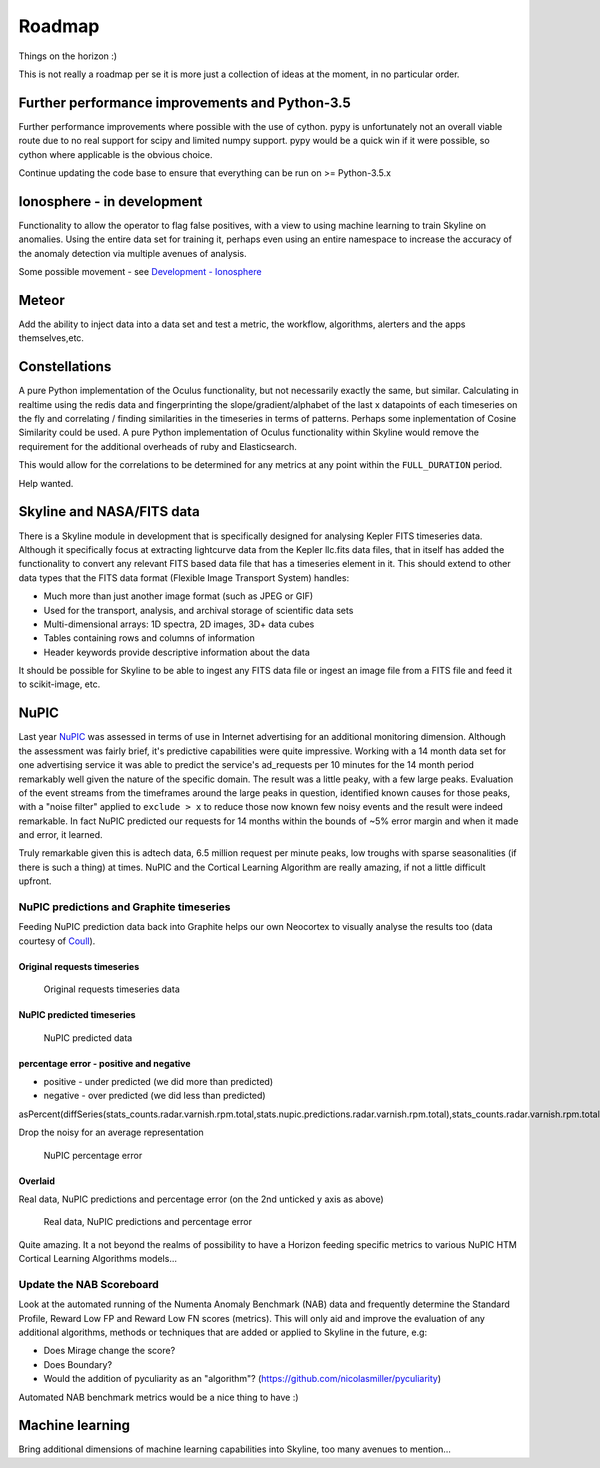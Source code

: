=======
Roadmap
=======

Things on the horizon :)

This is not really a roadmap per se it is more just a collection of
ideas at the moment, in no particular order.

Further performance improvements and Python-3.5
===============================================

Further performance improvements where possible with the use of cython.
pypy is unfortunately not an overall viable route due to no real support
for scipy and limited numpy support. pypy would be a quick win if it
were possible, so cython where applicable is the obvious choice.

Continue updating the code base to ensure that everything can be run on
>= Python-3.5.x

Ionosphere - in development
===========================

Functionality to allow the operator to flag false positives, with a view
to using machine learning to train Skyline on anomalies.  Using the entire data
set for training it, perhaps even using an entire namespace to increase the
accuracy of the anomaly detection via multiple avenues of analysis.

Some possible movement - see `Development - Ionosphere
<development/ionosphere.html>`__

Meteor
======

Add the ability to inject data into a data set and test a metric, the workflow,
algorithms, alerters and the apps themselves,etc.

Constellations
==============

A pure Python implementation of the Oculus functionality, but not
necessarily exactly the same, but similar. Calculating in realtime using
the redis data and fingerprinting the slope/gradient/alphabet of the
last x datapoints of each timeseries on the fly and correlating /
finding similarities in the timeseries in terms of patterns. Perhaps
some inplementation of Cosine Similarity could be used. A pure Python
implementation of Oculus functionality within Skyline would remove the
requirement for the additional overheads of ruby and Elasticsearch.

This would allow for the correlations to be determined for any metrics
at any point within the ``FULL_DURATION`` period.

Help wanted.

Skyline and NASA/FITS data
==========================

There is a Skyline module in development that is specifically designed
for analysing Kepler FITS timeseries data. Although it specifically
focus at extracting lightcurve data from the Kepler llc.fits data files,
that in itself has added the functionality to convert any relevant FITS
based data file that has a timeseries element in it. This should extend
to other data types that the FITS data format (Flexible Image Transport
System) handles:

-  Much more than just another image format (such as JPEG or GIF)
-  Used for the transport, analysis, and archival storage of scientific
   data sets

-  Multi-dimensional arrays: 1D spectra, 2D images, 3D+ data cubes
-  Tables containing rows and columns of information
-  Header keywords provide descriptive information about the data

It should be possible for Skyline to be able to ingest any FITS data
file or ingest an image file from a FITS file and feed it to scikit-image,
etc.

NuPIC
=====

Last year `NuPIC <https://github.com/numenta/nupic/>`__ was assessed in terms of
use in Internet advertising for an additional monitoring dimension.  Although
the assessment was fairly brief, it's predictive capabilities were quite
impressive.  Working with a 14 month data set for one advertising service it was
able to predict the service's ad\_requests per 10 minutes for the 14 month
period remarkably well given the nature of the specific domain.  The result was
a little peaky, with a few large peaks. Evaluation of the event streams from the
timeframes around the large peaks in question, identified known causes for
those peaks, with a "noise filter" applied to ``exclude > x`` to reduce
those now known few noisy events and the result were indeed remarkable. In fact
NuPIC predicted our requests for 14 months within the bounds of ~5% error margin
and when it made and error, it learned.

Truly remarkable given this is adtech data, 6.5 million request per
minute peaks, low troughs with sparse seasonalities (if there is such
a thing) at times. NuPIC and the Cortical Learning Algorithm are really
amazing, if not a little difficult upfront.

NuPIC predictions and Graphite timeseries
~~~~~~~~~~~~~~~~~~~~~~~~~~~~~~~~~~~~~~~~~

Feeding NuPIC prediction data back into Graphite helps our own Neocortex
to visually analyse the results too (data courtesy of
`Coull <http://coull.com/>`__).

Original requests timeseries
^^^^^^^^^^^^^^^^^^^^^^^^^^^^

.. figure:: images/radar.real.14.month.requests.png
   :alt: Original requests timeseries data

   Original requests timeseries data

NuPIC predicted timeseries
^^^^^^^^^^^^^^^^^^^^^^^^^^

.. figure:: images/nupic.radar.predicted.14.month.requests.png
   :alt: NuPIC predicted data

   NuPIC predicted data

percentage error - positive and negative
^^^^^^^^^^^^^^^^^^^^^^^^^^^^^^^^^^^^^^^^

-  positive - under predicted (we did more than predicted)
-  negative - over predicted (we did less than predicted)

asPercent(diffSeries(stats\_counts.radar.varnish.rpm.total,stats.nupic.predictions.radar.varnish.rpm.total),stats\_counts.radar.varnish.rpm.total)

Drop the noisy for an average representation

.. figure:: images/nupic.radar.real.predicted.difference.14.month.requests.png
   :alt: NuPIC percentage error

   NuPIC percentage error

Overlaid
^^^^^^^^

Real data, NuPIC predictions and percentage error (on the 2nd unticked y
axis as above)

.. figure:: images/nupic.radar.real.predicted.difference.14.month.requests.overlayed.png
   :alt: Real data, NuPIC predictions and percentage error

   Real data, NuPIC predictions and percentage error

Quite amazing.  It a not beyond the realms of possibility to have a Horizon
feeding specific metrics to various NuPIC HTM Cortical Learning
Algorithms models...

Update the NAB Scoreboard
~~~~~~~~~~~~~~~~~~~~~~~~~

Look at the automated running of the Numenta Anomaly Benchmark (NAB)
data and frequently determine the Standard Profile, Reward Low FP and
Reward Low FN scores (metrics). This will only aid and improve the
evaluation of any additional algorithms, methods or techniques that are
added or applied to Skyline in the future, e.g:

-  Does Mirage change the score?
-  Does Boundary?
-  Would the addition of pyculiarity as an "algorithm"?
   (https://github.com/nicolasmiller/pyculiarity)

Automated NAB benchmark metrics would be a nice thing to have :)

Machine learning
================

Bring additional dimensions of machine learning capabilities into Skyline, too
many avenues to mention...
